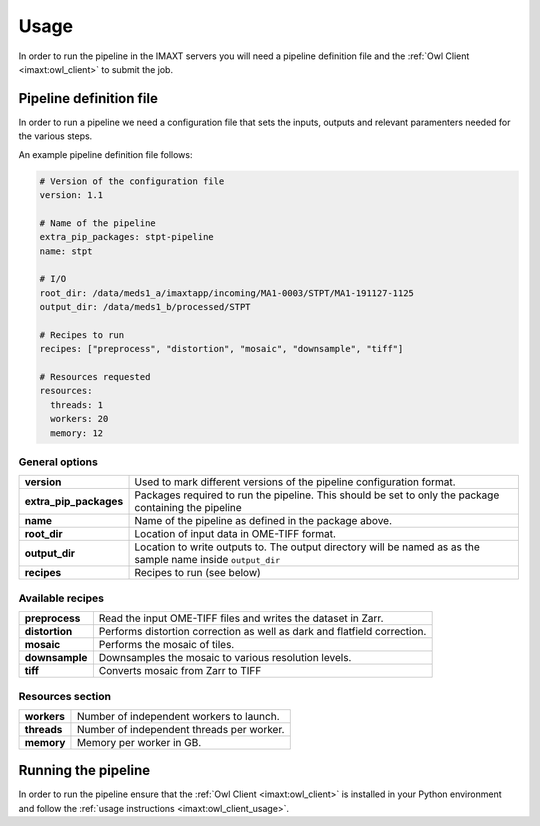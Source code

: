 Usage
=====

In order to run the pipeline in the IMAXT servers you will need a pipeline
definition file and the :ref:`Owl Client <imaxt:owl_client>` to submit the job.

.. _stpt_pipedef:

Pipeline definition file
-------------------------

In order to run a pipeline we need a configuration file that sets the inputs,
outputs and relevant paramenters needed for the various steps.

An example pipeline definition file follows:

.. code-block:: yaml

    # Version of the configuration file
    version: 1.1

    # Name of the pipeline
    extra_pip_packages: stpt-pipeline
    name: stpt

    # I/O
    root_dir: /data/meds1_a/imaxtapp/incoming/MA1-0003/STPT/MA1-191127-1125
    output_dir: /data/meds1_b/processed/STPT

    # Recipes to run
    recipes: ["preprocess", "distortion", "mosaic", "downsample", "tiff"]

    # Resources requested
    resources:
      threads: 1
      workers: 20
      memory: 12


General options
'''''''''''''''

+------------------------+----------------------------------------------------+
| **version**            | Used to mark different versions of the pipeline    |
|                        | configuration format.                              |
+------------------------+----------------------------------------------------+
| **extra_pip_packages** | Packages required to run the pipeline. This should |
|                        | be set to only the package containing the pipeline |
+------------------------+----------------------------------------------------+
| **name**               | Name of the pipeline as defined in the package     |
|                        | above.                                             |
+------------------------+----------------------------------------------------+
| **root_dir**           | Location of input data in OME-TIFF format.         |
+------------------------+----------------------------------------------------+
| **output_dir**         | Location to write outputs to. The output directory |
|                        | will be named as as the sample name inside         |
|                        | ``output_dir``                                     |
+------------------------+----------------------------------------------------+
| **recipes**            | Recipes to run (see below)                         |
+------------------------+----------------------------------------------------+


Available recipes
'''''''''''''''''

+------------------------+----------------------------------------------------+
| **preprocess**         | Read the input OME-TIFF files and writes the       |
|                        | dataset in Zarr.                                   |
+------------------------+----------------------------------------------------+
| **distortion**         | Performs distortion correction as well as dark and |
|                        | flatfield correction.                              |
+------------------------+----------------------------------------------------+
| **mosaic**             | Performs the mosaic of tiles.                      |
+------------------------+----------------------------------------------------+
| **downsample**         | Downsamples the mosaic to various resolution       |
|                        | levels.                                            |
+------------------------+----------------------------------------------------+
| **tiff**               | Converts mosaic from Zarr to TIFF                  |
+------------------------+----------------------------------------------------+


Resources section
'''''''''''''''''

+------------------------+----------------------------------------------------+
| **workers**            | Number of independent workers to launch.           |
+------------------------+----------------------------------------------------+
| **threads**            | Number of independent threads per worker.          |
+------------------------+----------------------------------------------------+
| **memory**             | Memory per worker in GB.                           |
+------------------------+----------------------------------------------------+

.. _stpt_running:

Running the pipeline
--------------------

In order to run the pipeline ensure that the
:ref:`Owl Client <imaxt:owl_client>`
is installed in your Python environment and follow the
:ref:`usage instructions <imaxt:owl_client_usage>`.
